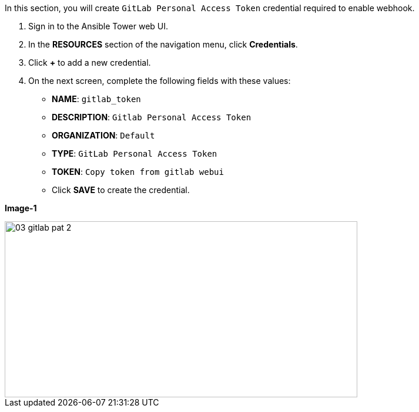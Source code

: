 :GUID: %guid%
:OSP_DOMAIN: %subdomain_base_suffix%
:GITLAB_URL: %gitlab_url%
:GITLAB_USERNAME: %gitlab_username%
:GITLAB_PASSWORD: %gitlab_password%
:TOWER_URL: %tower_url%
:TOWER_ADMIN_USER: %tower_admin_user%
:TOWER_ADMIN_PASSWORD: %tower_admin_password%
:SSH_COMMAND: %ssh_command%
:SSH_PASSWORD: %ssh_password%
:VSCODE_UI_URL: %vscode_ui_url%
:VSCODE_UI_PASSWORD: %vscode_ui_password%
:organization_name: Default
:gitlab_project: ansible/gitops-lab
:project_prod: Project gitOps - Prod
:project_test: Project gitOps - Test
:inventory_prod: GitOps inventory - Prod Env
:inventory_test: GitOps inventory - Test Env
:credential_machine: host_credential
:credential_git: gitlab_credential
:credential_git_token: gitlab_token 
:credential_openstack: cloud_credential
:jobtemplate_prod: App deployer - Prod Env
:jobtemplate_test: App deployer - Test Env
:source-linenums-option:        
:markup-in-source: verbatim,attributes,quotes
:show_solution: true


In this section, you will create  `GitLab Personal Access Token` credential required to enable webhook.

. Sign in to the Ansible Tower web UI.

. In the *RESOURCES* section of the navigation menu, click *Credentials*.

. Click *+* to add a new credential.

. On the next screen, complete the following fields with these values:
* *NAME*: `{credential_git_token}`
* *DESCRIPTION*:  `Gitlab Personal Access Token`
* *ORGANIZATION*: `Default`
* *TYPE*: `GitLab Personal Access Token`
* *TOKEN*: `Copy token from gitlab webui`
* Click *SAVE* to create the credential.

*Image-1*

image::images/03_gitlab_pat_2.png[align="center",600,300]